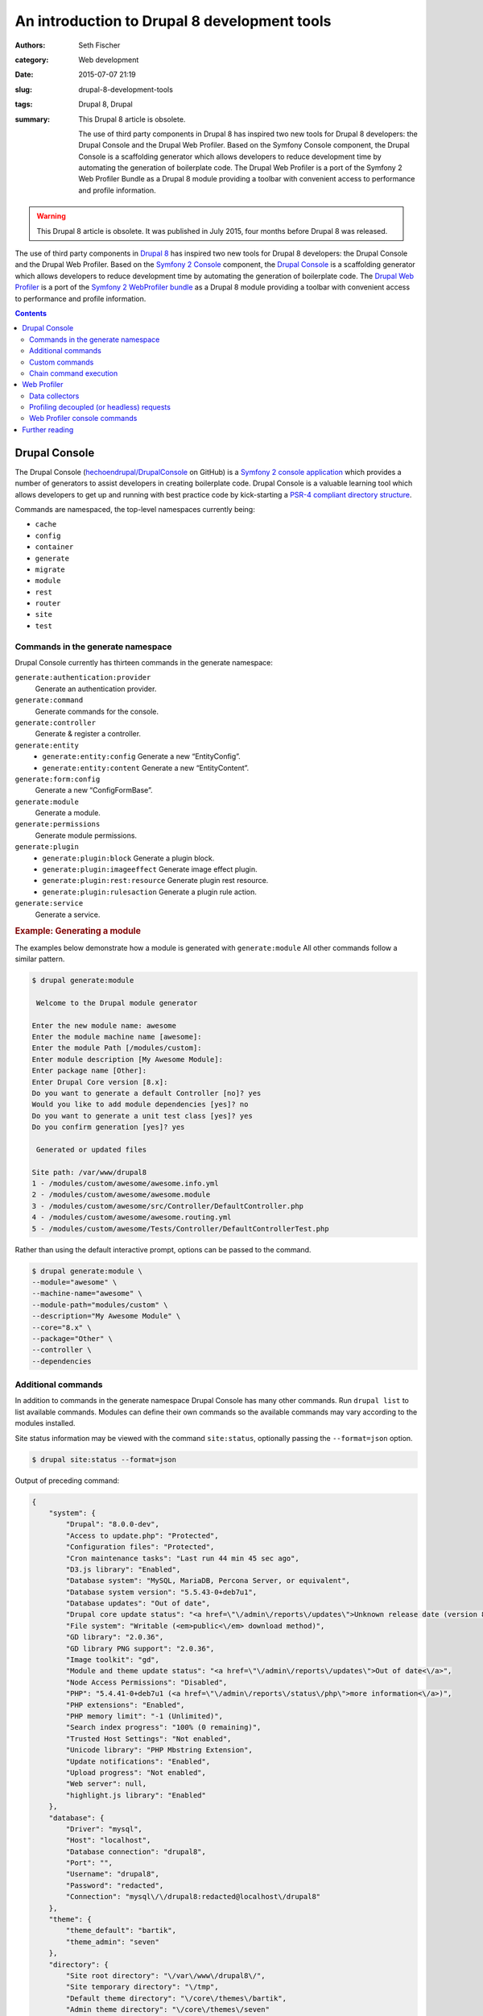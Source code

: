 =============================================
An introduction to Drupal 8 development tools
=============================================

:authors: Seth Fischer
:category: Web development
:date: 2015-07-07 21:19
:slug: drupal-8-development-tools
:tags: Drupal 8, Drupal
:summary:
    This Drupal 8 article is obsolete.

    The use of third party components in Drupal 8 has inspired two new
    tools for Drupal 8 developers: the Drupal Console and the Drupal Web
    Profiler. Based on the Symfony Console component, the Drupal Console is a
    scaffolding generator which allows developers to reduce development time by
    automating the generation of boilerplate code. The Drupal Web Profiler is a
    port of the Symfony 2 Web Profiler Bundle as a Drupal 8 module providing a
    toolbar with convenient access to performance and profile information.


.. warning::

    This Drupal 8 article is obsolete. It was published in July 2015, four
    months before Drupal 8 was released.


The use of third party components in `Drupal 8`_ has inspired two new tools for
Drupal 8 developers: the Drupal Console and the Drupal Web Profiler. Based on
the `Symfony 2 Console`_ component, the `Drupal Console`_ is a scaffolding
generator which allows developers to reduce development time by automating the
generation of boilerplate code. The `Drupal Web Profiler`_ is a port of the
`Symfony 2 WebProfiler bundle`_ as a Drupal 8 module providing a toolbar with
convenient access to performance and profile information.


.. contents::
    :depth: 2


Drupal Console
--------------

The Drupal Console (`hechoendrupal/DrupalConsole`_ on GitHub) is a
`Symfony 2 console application`_ which provides a number of generators to
assist developers in creating boilerplate code. Drupal Console is a valuable
learning tool which allows developers to get up and running with best practice
code by kick-starting a `PSR-4 compliant directory structure`_.

Commands are namespaced, the top-level namespaces currently being:

*   ``cache``
*   ``config``
*   ``container``
*   ``generate``
*   ``migrate``
*   ``module``
*   ``rest``
*   ``router``
*   ``site``
*   ``test``


Commands in the generate namespace
~~~~~~~~~~~~~~~~~~~~~~~~~~~~~~~~~~

Drupal Console currently has thirteen commands in the generate namespace:

``generate:authentication:provider``
    Generate an authentication provider.
``generate:command``
    Generate commands for the console.
``generate:controller``
    Generate & register a controller.
``generate:entity``
    - ``generate:entity:config`` Generate a new “EntityConfig”.
    - ``generate:entity:content`` Generate a new “EntityContent”.
``generate:form:config``
    Generate a new “ConfigFormBase”.
``generate:module``
    Generate a module.
``generate:permissions``
    Generate module permissions.
``generate:plugin``
    - ``generate:plugin:block`` Generate a plugin block.
    - ``generate:plugin:imageeffect`` Generate image effect plugin.
    - ``generate:plugin:rest:resource`` Generate plugin rest resource.
    - ``generate:plugin:rulesaction`` Generate a plugin rule action.
``generate:service``
    Generate a service.


.. rubric:: Example: Generating a module

The examples below demonstrate how a module is generated with
``generate:module`` All other commands follow a similar pattern.

.. code-block:: console

    $ drupal generate:module

     Welcome to the Drupal module generator

    Enter the new module name: awesome
    Enter the module machine name [awesome]:
    Enter the module Path [/modules/custom]:
    Enter module description [My Awesome Module]:
    Enter package name [Other]:
    Enter Drupal Core version [8.x]:
    Do you want to generate a default Controller [no]? yes
    Would you like to add module dependencies [yes]? no
    Do you want to generate a unit test class [yes]? yes
    Do you confirm generation [yes]? yes

     Generated or updated files

    Site path: /var/www/drupal8
    1 - /modules/custom/awesome/awesome.info.yml
    2 - /modules/custom/awesome/awesome.module
    3 - /modules/custom/awesome/src/Controller/DefaultController.php
    4 - /modules/custom/awesome/awesome.routing.yml
    5 - /modules/custom/awesome/Tests/Controller/DefaultControllerTest.php

Rather than using the default interactive prompt, options can be passed
to the command.

.. code-block:: console

    $ drupal generate:module \
    --module="awesome" \
    --machine-name="awesome" \
    --module-path="modules/custom" \
    --description="My Awesome Module" \
    --core="8.x" \
    --package="Other" \
    --controller \
    --dependencies


Additional commands
~~~~~~~~~~~~~~~~~~~

In addition to commands in the generate namespace Drupal Console has many other
commands. Run ``drupal list`` to list available commands. Modules can define
their own commands so the available commands may vary according to the modules
installed.

Site status information may be viewed with the command ``site:status``,
optionally passing the ``--format=json`` option.

.. code-block:: console

    $ drupal site:status --format=json

Output of preceding command:

.. code-block:: json

    {
        "system": {
            "Drupal": "8.0.0-dev",
            "Access to update.php": "Protected",
            "Configuration files": "Protected",
            "Cron maintenance tasks": "Last run 44 min 45 sec ago",
            "D3.js library": "Enabled",
            "Database system": "MySQL, MariaDB, Percona Server, or equivalent",
            "Database system version": "5.5.43-0+deb7u1",
            "Database updates": "Out of date",
            "Drupal core update status": "<a href=\"\/admin\/reports\/updates\">Unknown release date (version 8.0.0-beta11 available)<\/a>",
            "File system": "Writable (<em>public<\/em> download method)",
            "GD library": "2.0.36",
            "GD library PNG support": "2.0.36",
            "Image toolkit": "gd",
            "Module and theme update status": "<a href=\"\/admin\/reports\/updates\">Out of date<\/a>",
            "Node Access Permissions": "Disabled",
            "PHP": "5.4.41-0+deb7u1 (<a href=\"\/admin\/reports\/status\/php\">more information<\/a>)",
            "PHP extensions": "Enabled",
            "PHP memory limit": "-1 (Unlimited)",
            "Search index progress": "100% (0 remaining)",
            "Trusted Host Settings": "Not enabled",
            "Unicode library": "PHP Mbstring Extension",
            "Update notifications": "Enabled",
            "Upload progress": "Not enabled",
            "Web server": null,
            "highlight.js library": "Enabled"
        },
        "database": {
            "Driver": "mysql",
            "Host": "localhost",
            "Database connection": "drupal8",
            "Port": "",
            "Username": "drupal8",
            "Password": "redacted",
            "Connection": "mysql\/\/drupal8:redacted@localhost\/drupal8"
        },
        "theme": {
            "theme_default": "bartik",
            "theme_admin": "seven"
        },
        "directory": {
            "Site root directory": "\/var\/www\/drupal8\/",
            "Site temporary directory": "\/tmp",
            "Default theme directory": "\/core\/themes\/bartik",
            "Admin theme directory": "\/core\/themes\/seven"
        }
    }


Custom commands
~~~~~~~~~~~~~~~

Modules may define commands by extending
``Symfony\Component\Console\Command\Command``. Drupal Console can create
scaffolding for a custom command with the command ``generate:command``. Refer
to the `Symfony 2 Console Component documentation`_ for additional information.
For an example implementation refer to the source code of Web Profiler
``git clone http://git.drupal.org/project/webprofiler.git``.


Chain command execution
~~~~~~~~~~~~~~~~~~~~~~~

Commands may be recorded in YAML and executed with the ``chain`` command:

.. code-block:: console

    $ drupal chain --file=~/d8-project-init.yml

In the example below a module is created, followed by a controller for that
module.

.. code-block:: yaml

    # d8-project-init.yml
    commands:
        - command: generate:module
          options:
            module: awesome
            machine-name: awesome
            module-path: /modules/custom/
            description: My Awesome module
            core: 8.x
            package: Test
            controller: false
            dependencies:
            test: false
        - command: generate:controller
          options:
            module: awesome
            class-name: AwesomeController
            method-name: index
            route: /awesome/index
            services: twig


Web Profiler
------------

The `Drupal Web Profiler`_ provides convenient access to a selection of
performance and profile information on a per request basis.


Data collectors
~~~~~~~~~~~~~~~

The Web Profiler provides a number of data collectors which include:

*   PHP configuration
*   route and controller name
*   page load timeline and memory use
*   front-end statistics (timings for: DNS lookup time; TCP handshake;
    :abbr:`TTFB (Time to first byte)`; data download; and DOM build)
*   database query time and number of queries
*   authentication details
*   number of views
*   number of blocks loaded and rendered
*   number of modules and themes available
*   cache statistics
*   asset statistics

A summary of the data collected is displayed in the Web Profiler toolbar
which is displayed along the lower edge of the viewport.

.. raw:: html

    <figure>
        <picture>
            <source srcset="/static/drupal-8-development-tools/drupal-8-webprofiler-toolbar-large.png"
                media="(min-width: 950px)"/>
            <img src="/static/drupal-8-development-tools/drupal-8-webprofiler-toolbar-medium.png"
                alt="Drupal 8 Web Profiler toolbar"/>
        </picture>
        <figcaption>The Drupal 8 Web Profiler toolbar.</figcaption>
    </figure>

Additional detail for each data collector may be viewed by clicking the
relevant icon in the toolbar overlay. Below is the detailed report for the page
load timeline.

.. raw:: html

    <figure>
        <picture>
            <source srcset="/static/drupal-8-development-tools/drupal-8-webprofiler-report-large.png"
                media="(min-width: 950px)"/>
            <source srcset="/static/drupal-8-development-tools/drupal-8-webprofiler-report-medium.png"
                media="(min-width: 600px)"/>
            <img src="/static/drupal-8-development-tools/drupal-8-webprofiler-report-small.png"
                alt="Drupal 8 Web Profiler toolbar"/>
        </picture>
        <figcaption>Example of a Drupal 8 Web Profiler report timeline.</figcaption>
    </figure>


Profiling decoupled (or headless) requests
~~~~~~~~~~~~~~~~~~~~~~~~~~~~~~~~~~~~~~~~~~

The inclusion of a `HTTP routing framework`_ and `REST API`_ in Drupal 8 core,
along with frontend framework such as `ember.js`_, make it significantly easier
to develop decoupled applications.

When profiling an API or headless request the Web Profiler toolbar is not
available. However the profile data remains available for each request via a
token and link provided in the HTTP response headers ``X-Debug-Token`` and
``X-Debug-Token-Link``.

.. code-block:: http

    HTTP/1.1 200 OK
    Date: Fri, 26 Jun 2015 23:53:36 GMT
    Server: Apache/2.2.22 (Debian)
    X-Generator: Drupal 8 (https://www.drupal.org)
    X-Debug-Token: 0ac668
    X-Debug-Token-Link: /admin/reports/profiler/view/0ac668

Visiting the X-Debug-Token-Link (in this case
``/admin/reports/profiler/view/0ac668``) provides access to the report for the
relevant request.


Web Profiler console commands
~~~~~~~~~~~~~~~~~~~~~~~~~~~~~

Web profiler provides three console commands:

``webprofiler:benchmark``
    Benchmark a URL.
``webprofiler:export``
    Export Web Profiler profiles to file.
``webprofiler:list``
    List Web Profiler profiles.


.. rubric:: benchmark

Benchmark a URL.

.. code-block:: console

    $ drupal webprofiler:benchmark http://drupal8/
     105/105 [============================] 100% Done.
    date: 'Sun, 06/28/2015 - 21:00:43'
    git_commit: "e39a32842072bfbaa2b15c5284625ff63ebc4a08\n"
    number_of_runs: 100
    url: 'http://drupal8/'
    results:
        average: { time: '340 ms', memory: '38.8 MB' }
        median: { time: '336 ms', memory: '38.8 MB' }
        95_percentile: { time: '326 ms', memory: '38.8 MB' }


.. rubric:: export

Export profile data to a file for later analysis.

.. code-block:: console

    $ drupal webprofiler:export --directory=/tmp/
     266/266 [============================] 100% Done.
    Exported 264 profiles


.. rubric:: list

List and filter profiles.

.. code-block:: console

    $ drupal webprofiler:list --url=http://drupal8/ --method=GET --limit=5
    +--------+-----------+--------+-----------------+----------------------------+
    | Token  | IP        | Method | URL             | Time                       |
    +--------+-----------+--------+-----------------+----------------------------+
    | 6f6333 | 127.0.0.1 | GET    | http://drupal8/ | Sun, 06/28/2015 - 20:57:01 |
    | 429e2e | 127.0.0.1 | GET    | http://drupal8/ | Sun, 06/28/2015 - 20:57:00 |
    | dc1461 | 127.0.0.1 | GET    | http://drupal8/ | Sun, 06/28/2015 - 20:57:00 |
    | d00a91 | 127.0.0.1 | GET    | http://drupal8/ | Sun, 06/28/2015 - 20:56:59 |
    | ef359a | 127.0.0.1 | GET    | http://drupal8/ | Sun, 06/28/2015 - 20:56:59 |
    +--------+-----------+--------+-----------------+----------------------------+


Further reading
---------------

*   `The Drupal Console book`_
*   `How to create a custom data collector`_
*   `An introduction to RESTful web services in Drupal 8`_
*   `Headless websites: What’s the big deal?`_


.. _`Drupal 8`: https://www.drupal.org/8
.. _`Symfony 2 Console`: https://symfony.com/doc/2.7/components/console.html
.. _`Drupal Console`: https://drupalconsole.com/
.. _`Drupal Web Profiler`: https://www.drupal.org/project/webprofiler
.. _`Symfony 2 WebProfiler bundle`: https://github.com/symfony/web-profiler-bundle
.. _`hechoendrupal/DrupalConsole`: https://github.com/hechoendrupal/drupal-console
.. _`Symfony 2 console application`: https://symfony.com/doc/2.7/components/console.html
.. _`PSR-4 compliant directory structure`: https://www.drupal.org/node/2156625
.. _`Symfony 2 Console Component documentation`: https://symfony.com/doc/2.7/components/console.html
.. _`Drupal Web Profiler`: https://www.drupal.org/project/webprofiler
.. _`HTTP routing framework`: https://www.drupal.org/docs/8/api/routing-system/routing-system-overview
.. _`REST API`: https://www.drupal.org/docs/8/core/modules/rest/overview
.. _`ember.js`: https://emberjs.com/
.. _`The Drupal Console book`: https://www.gitbook.com/book/hechoendrupal/drupal-console/details
.. _`How to create a custom data collector`: https://symfony.com/doc/2.7/profiler/data_collector.html
.. _`An introduction to RESTful web services in Drupal 8`: https://drupalize.me/blog/201401/introduction-restful-web-services-drupal-8
.. _`Headless websites: What’s the big deal?`: https://pantheon.io/blog/headless-websites-whats-big-deal-decoupled-architecture
